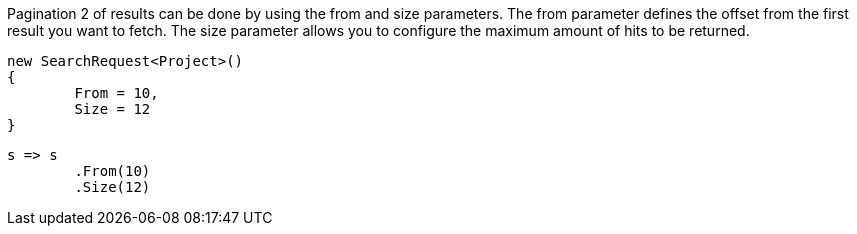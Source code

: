 Pagination 2 of results can be done by using the from and size parameters. 
The from parameter defines the offset from the first result you want to fetch. 
The size parameter allows you to configure the maximum amount of hits to be returned.

[source, csharp]
----
new SearchRequest<Project>()
{
	From = 10,
	Size = 12
}
----
[source, csharp]
----
s => s
	.From(10)
	.Size(12)
----
